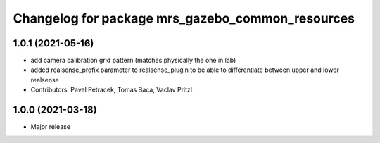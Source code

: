 ^^^^^^^^^^^^^^^^^^^^^^^^^^^^^^^^^^^^^^^^^^^^^^^^^
Changelog for package mrs_gazebo_common_resources
^^^^^^^^^^^^^^^^^^^^^^^^^^^^^^^^^^^^^^^^^^^^^^^^^

1.0.1 (2021-05-16)
------------------
* add camera calibration grid pattern (matches physically the one in lab)
* added realsense_prefix parameter to realsense_plugin to be able to differentiate between upper and lower realsense
* Contributors: Pavel Petracek, Tomas Baca, Vaclav Pritzl

1.0.0 (2021-03-18)
------------------
* Major release
